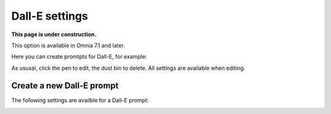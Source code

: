 Dall-E settings
=============================================

**This page is under construction.**

This option is available in Omnia 7.1 and later.

Here you can create promtpts for Dall-E, for example:

.. image:: dall-e-settings.png

As ususal, click the pen to edit, the dust bin to delete. All settings are available when editing.

Create a new Dall-E prompt
***************************
The following settings are availble for a Dall-E prompt:

.. image:: dall-e-settings-new.png



